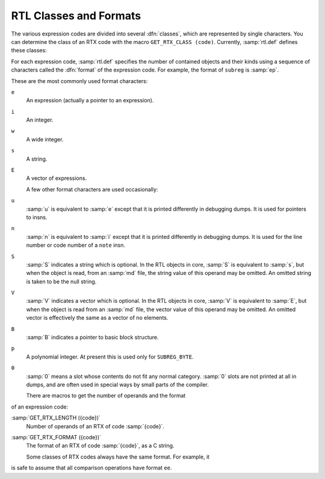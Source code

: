 ..
  Copyright 1988-2022 Free Software Foundation, Inc.
  This is part of the GCC manual.
  For copying conditions, see the copyright.rst file.

.. _rtl-classes:

.. index:: RTL classes

.. index:: classes of RTX codes

.. index:: RTX codes, classes of

.. index:: GET_RTX_CLASS

RTL Classes and Formats
***********************

The various expression codes are divided into several :dfn:`classes`,
which are represented by single characters.  You can determine the class
of an RTX code with the macro ``GET_RTX_CLASS (code)``.
Currently, :samp:`rtl.def` defines these classes:

.. envvar:: RTX_OBJ

  An RTX code that represents an actual object, such as a register
  (``REG``) or a memory location (``MEM``, ``SYMBOL_REF``).
  ``LO_SUM`` is also included; instead, ``SUBREG`` and
  ``STRICT_LOW_PART`` are not in this class, but in class
  ``RTX_EXTRA``.

.. envvar:: RTX_CONST_OBJ

  An RTX code that represents a constant object.  ``HIGH`` is also
  included in this class.

.. envvar:: RTX_COMPARE

  An RTX code for a non-symmetric comparison, such as ``GEU`` or
  ``LT``.

.. envvar:: RTX_COMM_COMPARE

  An RTX code for a symmetric (commutative) comparison, such as ``EQ``
  or ``ORDERED``.

.. envvar:: RTX_UNARY

  An RTX code for a unary arithmetic operation, such as ``NEG``,
  ``NOT``, or ``ABS``.  This category also includes value extension
  (sign or zero) and conversions between integer and floating point.

.. envvar:: RTX_COMM_ARITH

  An RTX code for a commutative binary operation, such as ``PLUS`` or
  ``AND``.  ``NE`` and ``EQ`` are comparisons, so they have class
  ``RTX_COMM_COMPARE``.

.. envvar:: RTX_BIN_ARITH

  An RTX code for a non-commutative binary operation, such as ``MINUS``,
  ``DIV``, or ``ASHIFTRT``.

.. envvar:: RTX_BITFIELD_OPS

  An RTX code for a bit-field operation.  Currently only
  ``ZERO_EXTRACT`` and ``SIGN_EXTRACT``.  These have three inputs
  and are lvalues (so they can be used for insertion as well).
  See :ref:`bit-fields`.

.. envvar:: RTX_TERNARY

  An RTX code for other three input operations.  Currently only
  ``IF_THEN_ELSE``,  ``VEC_MERGE``, ``SIGN_EXTRACT``,
  ``ZERO_EXTRACT``, and ``FMA``.

.. envvar:: RTX_INSN

  An RTX code for an entire instruction:  ``INSN``, ``JUMP_INSN``, and
  ``CALL_INSN``.  See :ref:`insns`.

.. envvar:: RTX_MATCH

  An RTX code for something that matches in insns, such as
  ``MATCH_DUP``.  These only occur in machine descriptions.

.. envvar:: RTX_AUTOINC

  An RTX code for an auto-increment addressing mode, such as
  ``POST_INC``.  :samp:`XEXP ({x}, 0)` gives the auto-modified
  register.

.. envvar:: RTX_EXTRA

  All other RTX codes.  This category includes the remaining codes used
  only in machine descriptions (``DEFINE_*``, etc.).  It also includes
  all the codes describing side effects (``SET``, ``USE``,
  ``CLOBBER``, etc.) and the non-insns that may appear on an insn
  chain, such as ``NOTE``, ``BARRIER``, and ``CODE_LABEL``.
  ``SUBREG`` is also part of this class.

.. index:: RTL format

For each expression code, :samp:`rtl.def` specifies the number of
contained objects and their kinds using a sequence of characters
called the :dfn:`format` of the expression code.  For example,
the format of ``subreg`` is :samp:`ep`.

.. index:: RTL format characters

These are the most commonly used format characters:

``e``
  An expression (actually a pointer to an expression).

``i``
  An integer.

``w``
  A wide integer.

``s``
  A string.

``E``
  A vector of expressions.

  A few other format characters are used occasionally:

``u``
  :samp:`u` is equivalent to :samp:`e` except that it is printed differently
  in debugging dumps.  It is used for pointers to insns.

``n``
  :samp:`n` is equivalent to :samp:`i` except that it is printed differently
  in debugging dumps.  It is used for the line number or code number of a
  ``note`` insn.

``S``
  :samp:`S` indicates a string which is optional.  In the RTL objects in
  core, :samp:`S` is equivalent to :samp:`s`, but when the object is read,
  from an :samp:`md` file, the string value of this operand may be omitted.
  An omitted string is taken to be the null string.

``V``
  :samp:`V` indicates a vector which is optional.  In the RTL objects in
  core, :samp:`V` is equivalent to :samp:`E`, but when the object is read
  from an :samp:`md` file, the vector value of this operand may be omitted.
  An omitted vector is effectively the same as a vector of no elements.

``B``
  :samp:`B` indicates a pointer to basic block structure.

``p``
  A polynomial integer.  At present this is used only for ``SUBREG_BYTE``.

``0``
  :samp:`0` means a slot whose contents do not fit any normal category.
  :samp:`0` slots are not printed at all in dumps, and are often used in
  special ways by small parts of the compiler.

  There are macros to get the number of operands and the format
of an expression code:

.. index:: GET_RTX_LENGTH

:samp:`GET_RTX_LENGTH ({code})`
  Number of operands of an RTX of code :samp:`{code}`.

  .. index:: GET_RTX_FORMAT

:samp:`GET_RTX_FORMAT ({code})`
  The format of an RTX of code :samp:`{code}`, as a C string.

  Some classes of RTX codes always have the same format.  For example, it
is safe to assume that all comparison operations have format ``ee``.

.. envvar:: RTX_UNARY

  All codes of this class have format ``e``.

.. envvar:: RTX_BIN_ARITH

  All codes of these classes have format ``ee``.

.. envvar:: RTX_BITFIELD_OPS

  All codes of these classes have format ``eee``.

.. envvar:: RTX_INSN

  All codes of this class have formats that begin with ``iuueiee``.
  See :ref:`insns`.  Note that not all RTL objects linked onto an insn chain
  are of class ``RTX_INSN``.

.. envvar:: RTX_CONST_OBJ

  You can make no assumptions about the format of these codes.

